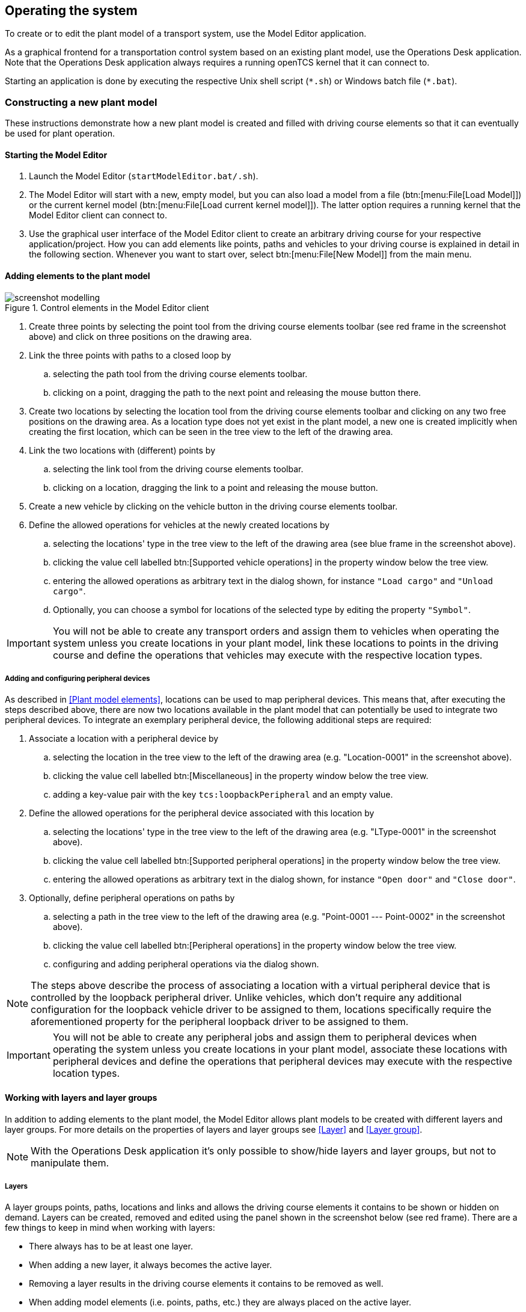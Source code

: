 
== Operating the system

To create or to edit the plant model of a transport system, use the Model Editor application.

As a graphical frontend for a transportation control system based on an existing plant model, use the Operations Desk application.
Note that the Operations Desk application always requires a running openTCS kernel that it can connect to.

Starting an application is done by executing the respective Unix shell script (`\*.sh`) or Windows batch file (`*.bat`).

=== Constructing a new plant model

These instructions demonstrate how a new plant model is created and filled with driving course elements so that it can eventually be used for plant operation.

==== Starting the Model Editor

. Launch the Model Editor (`startModelEditor.bat/.sh`).
. The Model Editor will start with a new, empty model, but you can also load a model from a file (btn:[menu:File[Load Model]]) or the current kernel model (btn:[menu:File[Load current kernel model]]).
  The latter option requires a running kernel that the Model Editor client can connect to.
. Use the graphical user interface of the Model Editor client to create an arbitrary driving course for your respective application/project.
  How you can add elements like points, paths and vehicles to your driving course is explained in detail in the following section.
  Whenever you want to start over, select btn:[menu:File[New Model]] from the main menu.

==== Adding elements to the plant model

.Control elements in the Model Editor client
image::screenshot_modelling.png[]

. Create three points by selecting the point tool from the driving course elements toolbar (see red frame in the screenshot above) and click on three positions on the drawing area.
. Link the three points with paths to a closed loop by
.. selecting the path tool from the driving course elements toolbar.
.. clicking on a point, dragging the path to the next point and releasing the mouse button there.
. Create two locations by selecting the location tool from the driving course elements toolbar and clicking on any two free positions on the drawing area.
  As a location type does not yet exist in the plant model, a new one is created implicitly when creating the first location, which can be seen in the tree view to the left of the drawing area.
. Link the two locations with (different) points by
.. selecting the link tool from the driving course elements toolbar.
.. clicking on a location, dragging the link to a point and releasing the mouse button.
. Create a new vehicle by clicking on the vehicle button in the driving course elements toolbar.
. Define the allowed operations for vehicles at the newly created locations by
.. selecting the locations' type in the tree view to the left of the drawing area (see blue frame in the screenshot above).
.. clicking the value cell labelled btn:[Supported vehicle operations] in the property window below the tree view.
.. entering the allowed operations as arbitrary text in the dialog shown, for instance `"Load cargo"` and `"Unload cargo"`.
.. Optionally, you can choose a symbol for locations of the selected type by editing the property `"Symbol"`.

IMPORTANT: You will not be able to create any transport orders and assign them to vehicles when operating the system unless you create locations in your plant model, link these locations to points in the driving course and define the operations that vehicles may execute with the respective location types.

===== Adding and configuring peripheral devices

As described in <<Plant model elements>>, locations can be used to map peripheral devices.
This means that, after executing the steps described above, there are now two locations available in the plant model that can potentially be used to integrate two peripheral devices.
To integrate an exemplary peripheral device, the following additional steps are required:

. Associate a location with a peripheral device by
.. selecting the location in the tree view to the left of the drawing area (e.g. "Location-0001" in the screenshot above).
.. clicking the value cell labelled btn:[Miscellaneous] in the property window below the tree view.
.. adding a key-value pair with the key `tcs:loopbackPeripheral` and an empty value.
. Define the allowed operations for the peripheral device associated with this location by
.. selecting the locations' type in the tree view to the left of the drawing area (e.g. "LType-0001" in the screenshot above).
.. clicking the value cell labelled btn:[Supported peripheral operations] in the property window below the tree view.
.. entering the allowed operations as arbitrary text in the dialog shown, for instance `"Open door"` and `"Close door"`.
. Optionally, define peripheral operations on paths by
.. selecting a path in the tree view to the left of the drawing area (e.g. "Point-0001 --- Point-0002" in the screenshot above).
.. clicking the value cell labelled btn:[Peripheral operations] in the property window below the tree view.
.. configuring and adding peripheral operations via the dialog shown.

NOTE: The steps above describe the process of associating a location with a virtual peripheral device that is controlled by the loopback peripheral driver.
Unlike vehicles, which don't require any additional configuration for the loopback vehicle driver to be assigned to them, locations specifically require the aforementioned property for the peripheral loopback driver to be assigned to them.

IMPORTANT: You will not be able to create any peripheral jobs and assign them to peripheral devices when operating the system unless you create locations in your plant model, associate these locations with peripheral devices and define the operations that peripheral devices may execute with the respective location types.

==== Working with layers and layer groups

In addition to adding elements to the plant model, the Model Editor allows plant models to be created with different layers and layer groups.
For more details on the properties of layers and layer groups see <<Layer>> and <<Layer group>>.

NOTE: With the Operations Desk application it's only possible to show/hide layers and layer groups, but not to manipulate them.

===== Layers

A layer groups points, paths, locations and links and allows the driving course elements it contains to be shown or hidden on demand.
Layers can be created, removed and edited using the panel shown in the screenshot below (see red frame).
There are a few things to keep in mind when working with layers:

* There always has to be at least one layer.
* When adding a new layer, it always becomes the active layer.
* Removing a layer results in the driving course elements it contains to be removed as well.
* When adding model elements (i.e. points, paths, etc.) they are always placed on the active layer.
* Links (between locations and points) are always placed on the same layer the respective location is placed on, regardless of the active layer.
* When performing "copy & paste", "cut & paste" or "duplicate" operations on driving course elements, the copies are always placed on the active layer.

NOTE: In the Operations Desk application the visibility of layers (and layer groups) also affects whether vehicle elements are displayed in the plant model or not.
Vehicle elements inherit the visibility of the point at which they are reported.
If a vehicle is reported at a point that is part of a hidden layer (or layer group), the vehicle element is not displayed in the plant model.

.Layers panel (Toolbar buttons: Add layer, Remove (selected) layer, Move (selected) layer up, Move (selected) layer down)
image::screenshot_layers_panel.png[]

===== Layer groups

A layer group groups, as the name implies, one or more layers and allows multiple layers to be shown or hidden at once.
Layer groups can be created, removed and edited using the panel shown in the screenshot below (see red frame).
There are a few things to keep in mind when working with layer groups:

* There always has to be at least one layer group.
* Removing a layer group results in all layers assigned to it to be removed as well.

.Layer groups panel (Toolbar buttons: Add layer group, Remove (selected) layer group)
image::screenshot_layer_groups_panel.png[]

==== Saving the plant model

You have two options to save the model: on your local hard drive or in a running kernel instance the Model Editor can connect to.

===== Saving the model locally

Select btn:[menu:File[Save Model]] or btn:[menu:File[Save Model As...]] and enter a file name for the model.

===== Loading the model into a running kernel

Select btn:[menu:File[Upload model to kernel]] and your model will be loaded into the kernel, letting you use it for operating a plant.
This, though, requires you to save it locally first.
Note that any model that was previously loaded in the kernel will be replaced, as the kernel can only store a single model at a time.

=== Operating the plant

These instructions explain how the newly created model that was loaded into the kernel can be used for plant operation, how vehicle drivers are used and how transport orders can be created and processed by a vehicle.

==== Starting components for system operation

.Operations Desk application displaying plant model
image::screenshot_operations_desk.png[]

. Start the kernel (`startKernel.bat/.sh`).
.. If this is your first time running the kernel, you need to load an existing plant model from the Model Editor into the kernel first.
(See <<Loading the model into a running kernel>>).
. Start the Kernel Control Center application (`startKernelControlCenter.bat/.sh`)
. Start the Operations Desk application (`startOperationsDesk.bat/.sh`)
. In the Kernel Control Center, select the btn:[Vehicle driver] tab.
Then select, configure and start driver for each vehicle in the model.
.. The list on the left-hand side of the window shows all vehicles in the chosen model.
.. A detailed view for a vehicle can be seen on the right-hand side of the driver panel after double-clicking on the vehicle name in the list.
The specific design of this detailed view depends on the driver associated with the vehicle.
Usually, status information sent by the vehicle (e.g. current position and mode of operation) is displayed and low-level settings (e.g. for the vehicle's IP address) are provided here.
.. Right-clicking on the list of vehicles shows a popup menu that allows to attach drivers to selected vehicles.
.. For a vehicle to be controlled by the system, a driver needs to be attached to the vehicle and enabled.
(For testing purposes without real vehicles that could communicate with the system, the so-called loopback driver can be used, which provides a virtual vehicle that roughly simulates a real one.)
How you attach and enable a vehicle driver is explained in detail in <<Configuring vehicle drivers>>.

.Driver panel with detailed view of a vehicle
image::screenshot_driver_panel.png[]

==== Configuring vehicle drivers

. Switch to the Kernel Control Center application.
. Associate a vehicle with the loopback driver by right-clicking on the vehicle in the vehicle list of the driver panel and selecting the menu entry btn:[menu:Driver[Loopback adapter (virtual vehicle)]].
. Open the detailed view of the vehicle by double-clicking on the vehicle's name in the list.
. In the detailed view of the vehicle that is now shown to the right of the vehicle list, select the btn:[Loopback options] tab.
. Enable the driver by ticking the checkbox btn:[Enable loopback adapter] in the btn:[Loopback options] tab or the checkbox in the btn:[Enabled?] column of the vehicle list.
. In the btn:[Loopback options] tab or in the vehicles list, select a point from the plant model to have the loopback adapter report this point to the kernel as the (virtual) vehicle's current position.
  In the btn:[Loopback options] tab, this can be done by clicking on the btn:[Position] text field.
  (In a real-world application, a vehicle driver communicating with a real vehicle would automatically report the vehicle's current position to the kernel as soon as it is known.)
. Switch to the Operations Desk client.
  An icon representing the vehicle should now be shown at the point on which you placed it using the loopback driver.
. Right-click on the vehicle and select btn:[menu:Context menu[Change integration level > ...to utilize this vehicle for transport orders]] to allow the kernel to dispatch the vehicle.
  The vehicle is then available for processing orders, which is indicated by an integration level `TO_BE_UTILIZED` in the property panel at the bottom left of the Operations Desk application's window.
  (You can revert this by right-clicking on the vehicle and selecting btn:[menu:Context menu[Change integration level > ...to respect this vehicle's position]] in the context menu.
  The integration level shown is now `TO_BE_RESPECTED` and the vehicle will not be dispatched for transport orders any more.)

==== Creating a transport order

To create a transport order, the Operations Desk application provides a dialog window presented when selecting btn:[menu:Actions[Create transport order...]] from the menu.
Transport orders are defined as a sequence of destination locations at which operations are to be performed by the vehicle processing the order.
You can select a destination location and operation from a dropdown menu.
You may also optionally select the vehicle intended to process this order.
If none is explicitly selected, the control system automatically assigns the order to a vehicle according to its internal, configurable strategies (see <<Default dispatcher configuration entries>>).
You may also optionally select or define a type for the transport order to be created.
Furthermore, a transport order can be given a deadline specifying the point of time at which the order should be finished at the latest.
This deadline will primarily be considered when there are multiple transport orders in the pool and openTCS needs to decide which to assign next.

To create a new transport order, do the following:

. Select the menu entry btn:[menu:Actions[Create transport order...]].
. In the dialog shown, click the btn:[Add] button and select a location as the destination and an operation which the vehicle should perform there.
  You can add an arbitrary number of destinations to the order this way.
  They will be processed in the given order.
. After creating the transport order with the given destinations by clicking btn:[OK], the kernel will look for a vehicle that can process the order.
  If a vehicle is found, it is assigned the order immediately and the route computed for it will be highlighted in the Operations Desk application.
  The loopback driver then simulates the vehicle's movement to the destinations and the execution of the operations.

==== Withdrawing transport orders using the Operations Desk application

A transport order can be withdrawn from a vehicle that is currently processing it.
When withdrawing a transport order, its processing will be cancelled and the vehicle (driver) will not receive any further movement commands for it.
A withdrawal can be issued by right-clicking on the respective vehicle in the Operations Desk application, selecting btn:[menu:Context menu[Withdraw transport order]] and then selecting one of the following actions:

* '...and let the vehicle finish movement':
  The vehicle will process any movement commands it has already received and will stop after processing them.
  This type of withdrawal is what should normally be used for withdrawing a transport order from a vehicle.
* '...and stop the vehicle immediately':
  In addition to what happens in the case of a regular withdrawal, the vehicle is also asked to discard all movement commands it has already received.
  (This _should_ make it come to a halt very soon in most cases.
  However, if and how far exactly it will still move highly depends on the vehicle's type, its current situation and how communication between openTCS and this type of vehicle works.)
  Furthermore, all reservations for resources on the withdrawn route (i.e. the next paths and points) except for the vehicle's currently reported position are cancelled, making these resources available to other vehicles.
  This forced withdrawal should be used with great care and usually only when the vehicle is currently _not moving_!

CAUTION: Since forced withdrawal frees paths and points previously reserved for the vehicle, it is possible that other vehicles acquire and use these resources themselves right after the withdrawal.
At the same time, if the vehicle was moving when the withdrawal was issued, it may - depending on its type - not have come to a halt, yet, and still move along the route it had previously been ordered to follow.
As the latter movement is not coordinated by openTCS, this can result in a _collision or deadlock_ between the vehicles!
For this reason, it is highly recommended to issue a forced withdrawal only if it is required for some reason, and only if the vehicle has already come to a halt on a position in the driving course or if other vehicles need not be taken into account.
In all other cases, the regular withdrawal should be used.

Processing of a withdrawn transport order _cannot_ be resumed later.
To resume a transportation process that was interrupted by withdrawing a transport order, you need to create a new transport order, which may, of course, contain the same destinations as the withdrawn one.
Note, however, that the new transport order may not be created with the same name.
The reason for this is:

a. Names of transport orders need to be unique.
b. Withdrawing a transport order only aborts its processing, but does not remove it from the kernel's memory, yet.
   The transport order data is kept as historical information for a while before it is completely removed.
   (For how long the old order is kept depends on the kernel application's configuration -- see <<Order pool configuration entries>>.)

As a result, a name used for a transport order may eventually be reused, but only after the actual data of the old order has been removed.

==== Continuous creation of transport orders

NOTE: The Operations Desk application can easily be extended via custom plugins.
As a reference, a simple load generator plugin is included which here also serves as a demonstration of how the system looks like during operation.
Details about how custom plugins can be created and integrated into the Operations Desk application can be found in the developer's guide.

. In the Operations Desk application, select btn:[menu:View[Plugins > Continuous load]] from the menu.
. Choose a trigger for creating new transport orders:
  New orders will either be created only once, or whenever the number of unprocessed orders in the system drops below a specified limit, or after a specified timeout has expired.
. By using an order profile you may decide whether the transport orders`' destinations should be chosen randomly or whether you want to choose them yourself.
+
Using btn:[Create orders randomly], you define the number of transport orders that are to be generated at a time, and the number of destinations a single transport order should contain.
Since the destinations will be selected randomly, the orders created do not necessarily make sense for a real-world system.
+
Using btn:[Create orders according to definition], you can define an arbitrary number of transport orders, each with an arbitrary number of destinations and properties, and save and load your list of transport orders.
. Start the order generator by activating the corresponding checkbox at the bottom of the btn:[Continuous load] panel.
  The load generator will then generate transport orders according to its configuration until the checkbox is deactivated or the panel is closed.

==== Configuring peripheral device drivers

NOTE: In order to perform the following steps, make sure you first associate a location with a peripheral device, as described in <<Adding and configuring peripheral devices>>.

. Switch to the Kernel Control Center application.
. Select the btn:[Peripheral driver] tab.
** _A location should already be associated with the peripheral loopback driver._
. Open the detailed view of the location by double-clicking on the location's name in the list.
. In the detailed view of the location that is now shown to the right of the peripheral device list, select the btn:[Loopback options] tab.
. Enable the driver by ticking the checkbox in the btn:[Enabled?] column of the peripheral device list.
. Switch to the Operations Desk client.
. The peripheral device is now available for processing peripheral jobs.

==== Creating a peripheral job

A peripheral job is defined as a single operation that is to be performed by the peripheral device processing the job.
Peripheral jobs can be created either explicitly or implicitly; both ways are described in the following sections.

NOTE: For information on how peripheral jobs are assigned to peripheral devices, see <<Default peripheral job dispatcher>>.
For information on how the control system's internal strategies for assigning peripheral jobs can be configured, see <<Default peripheral job dispatcher configuration entries>>.

===== Explicit creation of peripheral jobs

To create a new peripheral job, do the following in the Operations Desk application:

. Select the menu entry btn:[menu:Actions[Create peripheral job...]].
. In the dialog shown, select the location associated with the peripheral device that should be assigned with the peripheral job and an operation which the peripheral device should perform.
  Additionally, enter some arbitrary text for the reservation token.
  (For the moment, the reservation token doesn't really matter.
  The only important thing is that it is not empty.
  For more details on the reservation token, see <<Default peripheral job dispatcher>>.)
. After creating the peripheral job by clicking btn:[OK], the kernel will try to assign it to the peripheral device associated with the given location to process the job.
  Once the peripheral job is assigned, the loopback driver simulates the peripheral devices's execution of the operation.

NOTE: While it is fine to use this option for creating peripheral jobs, the next option is the preferred one as it allows direct interaction between vehicles and peripheral devices.

===== Implicit creation of peripheral jobs

NOTE: In order for implicit creation of peripheral jobs to work, make sure to first define peripheral operations on paths as described in <<Adding and configuring peripheral devices>>.

Peripheral jobs can be created implicitly by vehicles as they traverse paths that have peripheral operations defined on them.
When exactly a peripheral job is created for a peripheral operation defined on a path depends on the configuration of the peripheral operation itself.
As described in <<Peripheral operation>>, the _execution trigger_ of a peripheral operation defines when the operation is to be performed by the peripheral device.
Note the following regarding the creation time of the peripheral job belonging to a peripheral operation:

* `AFTER_ALLOCATION` (previously named `BEFORE_MOVEMENT`): The peripheral job is created as soon as the resource for the corresponding path has been allocated for the vehicle.
  This means that if a vehicle can accept multiple (points and) paths in advance, a peripheral job may be created before the vehicle even reaches the actual path.
* `AFTER_MOVEMENT`: The peripheral job is created as soon as the vehicle has completely traversed the path and reported the corresponding movement command as executed (i.e. when the vehicle reached the respective end point of the path).

==== Withdrawing peripheral jobs using the Operations Desk application

How a peripheral job can be withdrawn depends on whether it is related to a transport order:

* Peripheral jobs that are not related to transport orders and peripheral jobs that are related to transport orders in a final state (finished or failed) can be withdrawn by selecting them in the peripheral jobs table and clicking the withdrawal button shown above the table.
* Peripheral jobs that are related to transport orders will implicitly be aborted when the respective transport order is withdrawn.
  Withdrawing them independently from the related transport order is not supported (unless the related transport order is already in a final state -- see above.)
** For transport orders that are withdrawn regularly, related peripheral jobs are aborted after the vehicle has completed its pending movements.
** For transport orders that are withdrawn forcibly, related peripheral jobs are aborted immediately.

===== Consequence of peripheral jobs failing

When a peripheral job fails, the related transport order (if any) is implicitly withdrawn under the following circumstances:

* The peripheral job was created implicitly by a vehicle traversing a path (see <<Implicit creation of peripheral jobs>>).
* The _completion required_ flag of the peripheral job's peripheral operation is set to `true`.

In such cases, it is not reasonable to continue the transport order, as the _completion required_ flag not only indicates that the vehicle should wait for the peripheral operation to be completed, but also for it to be completed _successfully_.
Otherwise, the prerequisites for continuing driving / the transport order may not be met.

==== Removing a vehicle from a running system

There may be situations in which you want to remove a single vehicle from a system, e.g. because the vehicle temporarily cannot be used by openTCS due to a hardware defect that has to be dealt with first.
The following steps will ensure that no further transport orders are assigned to the vehicle and that the resources it might still be occupying are freed for use by other vehicles.

. In the Operations Desk application, right-click on the vehicle and select btn:[menu:Context menu[Change integration level > ...to ignore this vehicle]] to disable the vehicle for transport order processing and to free the point in the driving course that the vehicle is occupying.
. In the Kernel Control Center application, disable the vehicle's driver by unticking the checkbox btn:[Enable loopback adapter] in the btn:[Loopback options] tab or the checkbox in the btn:[Enabled?] column of the vehicle list.

==== Pausing and resuming the operation of vehicles

The Operations Desk application provides two buttons with which the operation of vehicles can be paused or resumed.
However, in order for these buttons to have any effect, the respective vehicle drivers for the vehicles in use have to implement and support this feature.

.Pause and resume buttons in the Operations Desk application
image::screenshot_operations_desk_pause_and_resume.png[]
